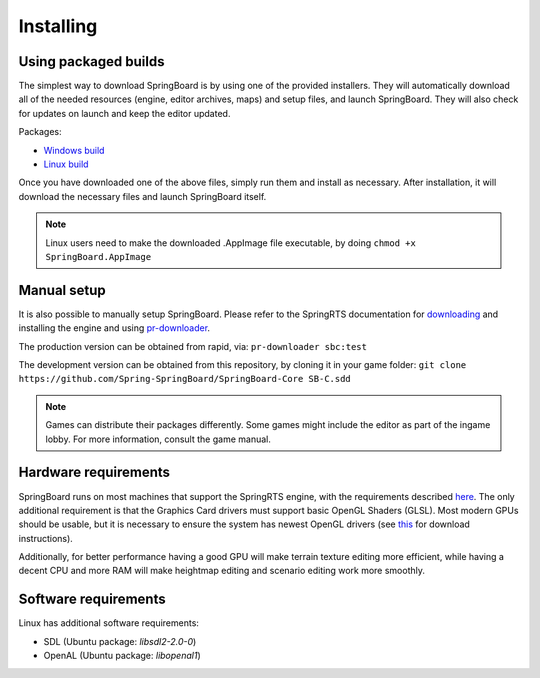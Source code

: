 .. _installing:

Installing
==========

Using packaged builds
---------------------

The simplest way to download SpringBoard is by using one of the provided installers. They will automatically download all of the needed resources (engine, editor archives, maps) and setup files, and launch SpringBoard. They will also check for updates on launch and keep the editor updated.

Packages:

- `Windows build <https://content.spring-launcher.com/Spring-SpringBoard/SpringBoard-Core/SpringBoard.exe>`_

- `Linux build <https://content.spring-launcher.com/Spring-SpringBoard/SpringBoard-Core/SpringBoard.AppImage>`_

Once you have downloaded one of the above files, simply run them and install as necessary. After installation, it will download the necessary files and launch SpringBoard itself.

.. note:: Linux users need to make the downloaded .AppImage file executable, by doing ``chmod +x SpringBoard.AppImage``

Manual setup
------------

It is also possible to manually setup SpringBoard. Please refer to the SpringRTS documentation for `downloading <https://springrts.com/wiki/Download>`_ and installing the engine and using `pr-downloader <https://springrts.com/wiki/Pr-downloader>`_.

The production version can be obtained from rapid, via:
``pr-downloader sbc:test``

The development version can be obtained from this repository, by cloning it in your game folder:
``git clone https://github.com/Spring-SpringBoard/SpringBoard-Core SB-C.sdd``

.. note:: Games can distribute their packages differently. Some games might include the editor as part of the ingame lobby. For more information, consult the game manual.

Hardware requirements
---------------------

SpringBoard runs on most machines that support the SpringRTS engine, with the requirements described `here <https://springrts.com/wiki/About#System_requirements>`_. The only additional requirement is that the Graphics Card drivers must support basic OpenGL Shaders (GLSL). Most modern GPUs should be usable, but it is necessary to ensure the system has newest OpenGL drivers (see `this <https://www.khronos.org/opengl/wiki/Getting_Started#Downloading_OpenGL>`_ for download instructions).

Additionally, for better performance having a good GPU will make terrain texture editing more efficient, while having a decent CPU and more RAM will make heightmap editing and scenario editing work more smoothly.

Software requirements
---------------------

Linux has additional software requirements:

- SDL (Ubuntu package: `libsdl2-2.0-0`)

- OpenAL (Ubuntu package: `libopenal1`)
